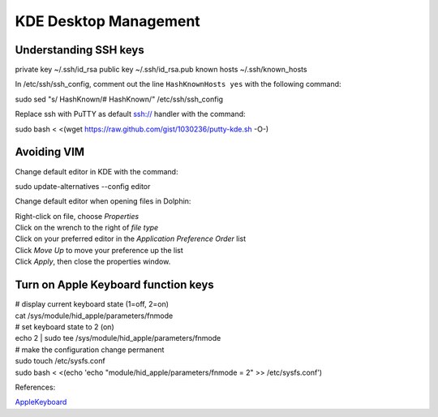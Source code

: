 #####################################
 KDE Desktop Management
#####################################

Understanding SSH keys
=====================================

private key ~/.ssh/id_rsa
public key  ~/.ssh/id_rsa.pub
known hosts ~/.ssh/known_hosts

In /etc/ssh/ssh_config, comment out the line ``HashKnownHosts yes`` with the 
following command:

|	sudo sed "s/    HashKnown/#   HashKnown/" /etc/ssh/ssh_config

Replace ssh with PuTTY as default ssh:// handler with the command:

|	sudo bash < <(wget https://raw.github.com/gist/1030236/putty-kde.sh -O-)

Avoiding VIM
=====================================

Change default editor in KDE with the command:

|	sudo update-alternatives --config editor

Change default editor when opening files in Dolphin:

|	Right-click on file, choose *Properties*
|	Click on the wrench to the right of *file type*
|	Click on your preferred editor in the *Application Preference Order* list
|	Click *Move Up* to move your preference up the list
|	Click *Apply*, then close the properties window.

Turn on Apple Keyboard function keys
=====================================

|	# display current keyboard state (1=off, 2=on)
|	cat /sys/module/hid_apple/parameters/fnmode 
|	# set keyboard state to 2 (on)
|	echo 2 | sudo tee /sys/module/hid_apple/parameters/fnmode
|	# make the configuration change permanent
|	sudo touch /etc/sysfs.conf
|	sudo bash < <(echo 'echo "module/hid_apple/parameters/fnmode = 2" >> /etc/sysfs.conf')

References:

`AppleKeyboard <https://help.ubuntu.com/community/AppleKeyboard>`_